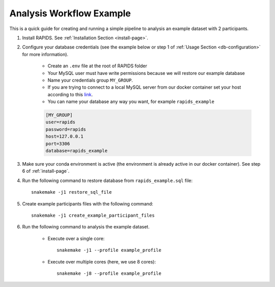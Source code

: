.. _analysis-workflow-example:

Analysis Workflow Example
==========================

This is a quick guide for creating and running a simple pipeline to analysis an example dataset with 2 participants.

#. Install RAPIDS. See :ref:`Installation Section <install-page>`.

#. Configure your database credentials (see the example below or step 1 of :ref:`Usage Section <db-configuration>` for more information).

    - Create an ``.env`` file at the root of RAPIDS folder 
    - Your MySQL user must have write permissions because we will restore our example database
    - Name your credentials group ``MY_GROUP``. 
    - If you are trying to connect to a local MySQL server from our docker container set your host according to this link_.
    - You can name your database any way you want, for example ``rapids_example``
    
    .. code-block::

        [MY_GROUP]
        user=rapids
        password=rapids
        host=127.0.0.1
        port=3306
        database=rapids_example

#. Make sure your conda environment is active (the environment is already active in our docker container). See step 6 of :ref:`install-page`.

#. Run the following command to restore database from ``rapids_example.sql`` file::

    snakemake -j1 restore_sql_file

#. Create example participants files with the following command::

    snakemake -j1 create_example_participant_files

#. Run the following command to analysis the example dataset.

    - Execute over a single core::

        snakemake -j1 --profile example_profile

    - Execute over multiple cores (here, we use 8 cores)::
    
        snakemake -j8 --profile example_profile

.. _link: https://stackoverflow.com/questions/24319662/from-inside-of-a-docker-container-how-do-i-connect-to-the-localhost-of-the-mach

